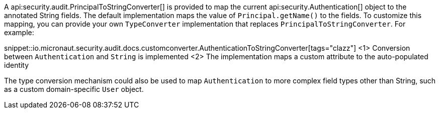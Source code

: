 A api:security.audit.PrincipalToStringConverter[] is provided to map the current api:security.Authentication[] object to the annotated String fields. The default implementation maps the value of `Principal.getName()` to the fields. To customize this mapping, you can provide your own `TypeConverter` implementation that replaces `PrincipalToStringConverter`. For example:

snippet::io.micronaut.security.audit.docs.customconverter.AuthenticationToStringConverter[tags="clazz"]
<1> Conversion between `Authentication` and `String` is implemented
<2> The implementation maps a custom attribute to the auto-populated identity

The type conversion mechanism could also be used to map `Authentication` to more complex field types other than String, such as a custom domain-specific `User` object.
